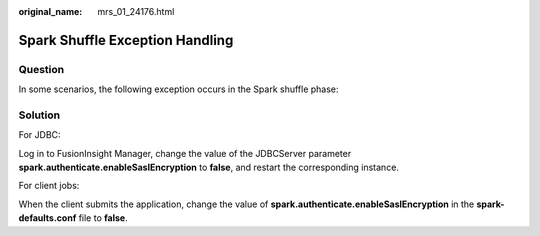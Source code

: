 :original_name: mrs_01_24176.html

.. _mrs_01_24176:

Spark Shuffle Exception Handling
================================

Question
--------

In some scenarios, the following exception occurs in the Spark shuffle phase:

|image1|

Solution
--------

For JDBC:

Log in to FusionInsight Manager, change the value of the JDBCServer parameter **spark.authenticate.enableSaslEncryption** to **false**, and restart the corresponding instance.

For client jobs:

When the client submits the application, change the value of **spark.authenticate.enableSaslEncryption** in the **spark-defaults.conf** file to **false**.

.. |image1| image:: /_static/images/en-us_image_0000001348739993.png
